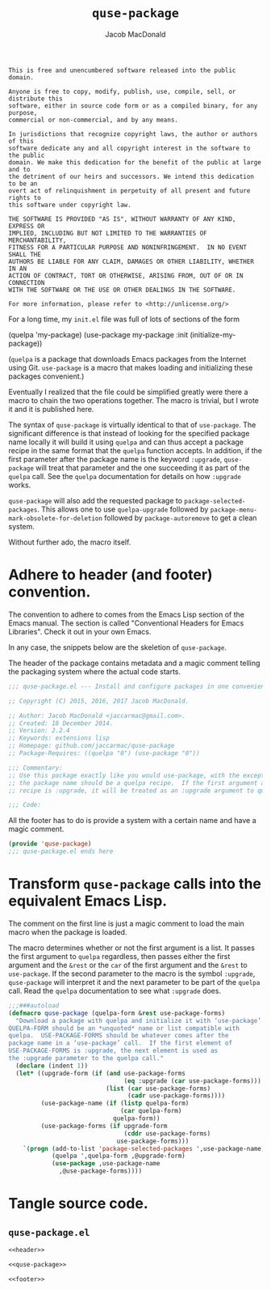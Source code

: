 #+TITLE: =quse-package=
#+AUTHOR: Jacob MacDonald

#+BEGIN_SRC text :tangle UNLICENSE :padline no
  This is free and unencumbered software released into the public domain.

  Anyone is free to copy, modify, publish, use, compile, sell, or distribute this
  software, either in source code form or as a compiled binary, for any purpose,
  commercial or non-commercial, and by any means.

  In jurisdictions that recognize copyright laws, the author or authors of this
  software dedicate any and all copyright interest in the software to the public
  domain. We make this dedication for the benefit of the public at large and to
  the detriment of our heirs and successors. We intend this dedication to be an
  overt act of relinquishment in perpetuity of all present and future rights to
  this software under copyright law.

  THE SOFTWARE IS PROVIDED "AS IS", WITHOUT WARRANTY OF ANY KIND, EXPRESS OR
  IMPLIED, INCLUDING BUT NOT LIMITED TO THE WARRANTIES OF MERCHANTABILITY,
  FITNESS FOR A PARTICULAR PURPOSE AND NONINFRINGEMENT.  IN NO EVENT SHALL THE
  AUTHORS BE LIABLE FOR ANY CLAIM, DAMAGES OR OTHER LIABILITY, WHETHER IN AN
  ACTION OF CONTRACT, TORT OR OTHERWISE, ARISING FROM, OUT OF OR IN CONNECTION
  WITH THE SOFTWARE OR THE USE OR OTHER DEALINGS IN THE SOFTWARE.

  For more information, please refer to <http://unlicense.org/>
#+END_SRC

For a long time, my =init.el= file was full of lots of sections of the form

#+BEGIN_EXAMPLE emacs-lisp
  (quelpa 'my-package)
  (use-package my-package
    :init (initialize-my-package))
#+END_EXAMPLE

(=quelpa= is a package that downloads Emacs packages from the Internet using
Git. =use-package= is a macro that makes loading and initializing these
packages convenient.)

Eventually I realized that the file could be simplified greatly were there a
macro to chain the two operations together. The macro is trivial, but I wrote
it and it is published here.

The syntax of =quse-package= is virtually identical to that of
=use-package=. The significant difference is that instead of looking for the
specified package name locally it will build it using =quelpa= and can thus
accept a package recipe in the same format that the =quelpa= function
accepts. In addition, if the first parameter after the package name is the
keyword =:upgrade=, =quse-package= will treat that parameter and the one
succeeding it as part of the =quelpa= call. See the =quelpa= documentation for
details on how =:upgrade= works.

=quse-package= will also add the requested package to
=package-selected-packages=. This allows one to use =quelpa-upgrade= followed
by =package-menu-mark-obsolete-for-deletion= followed by =package-autoremove=
to get a clean system.

Without further ado, the macro itself.

* Adhere to header (and footer) convention.

  The convention to adhere to comes from the Emacs Lisp section of the Emacs
  manual. The section is called "Conventional Headers for Emacs
  Libraries". Check it out in your own Emacs.

  In any case, the snippets below are the skeletion of =quse-package=.

  The header of the package contains metadata and a magic comment telling the
  packaging system where the actual code starts.

  #+NAME: header
  #+BEGIN_SRC emacs-lisp
    ;;; quse-package.el --- Install and configure packages in one convenient macro. -*- lexical-binding: t; -*-

    ;; Copyright (C) 2015, 2016, 2017 Jacob MacDonald.

    ;; Author: Jacob MacDonald <jaccarmac@gmail.com>.
    ;; Created: 18 December 2014.
    ;; Version: 2.2.4
    ;; Keywords: extensions lisp
    ;; Homepage: github.com/jaccarmac/quse-package
    ;; Package-Requires: ((quelpa "0") (use-package "0"))

    ;;; Commentary:
    ;; Use this package exactly like you would use-package, with the exception that
    ;; the package name should be a quelpa recipe.  If the first argument after the
    ;; recipe is :upgrade, it will be treated as an :upgrade argument to quelpa.

    ;;; Code:
  #+END_SRC

  All the footer has to do is provide a system with a certain name and have a
  magic comment.

  #+NAME: footer
  #+BEGIN_SRC emacs-lisp
    (provide 'quse-package)
    ;;; quse-package.el ends here
  #+END_SRC

* Transform =quse-package= calls into the equivalent Emacs Lisp.

  The comment on the first line is just a magic comment to load the main macro
  when the package is loaded.

  The macro determines whether or not the first argument is a list. It passes
  the first argument to =quelpa= regardless, then passes either the first
  argument and the =&rest= or the =car= of the first argument and the =&rest=
  to =use-package=. If the second parameter to the macro is the symbol
  =:upgrade=, =quse-package= will interpret it and the next parameter to be
  part of the =quelpa= call. Read the =quelpa= documentation to see what
  =:upgrade= does.

  #+NAME: quse-package
  #+BEGIN_SRC emacs-lisp
    ;;;###autoload
    (defmacro quse-package (quelpa-form &rest use-package-forms)
      "Download a package with quelpa and initialize it with ‘use-package’.
    QUELPA-FORM should be an *unquoted* name or list compatible with
    quelpa.  USE-PACKAGE-FORMS should be whatever comes after the
    package name in a ‘use-package’ call.  If the first element of
    USE-PACKAGE-FORMS is :upgrade, the next element is used as
    the :upgrade parameter to the quelpa call."
      (declare (indent 1))
      (let* ((upgrade-form (if (and use-package-forms
                                    (eq :upgrade (car use-package-forms)))
                               (list (car use-package-forms)
                                     (cadr use-package-forms))))
             (use-package-name (if (listp quelpa-form)
                                   (car quelpa-form)
                                 quelpa-form))
             (use-package-forms (if upgrade-form
                                    (cddr use-package-forms)
                                  use-package-forms)))
        `(progn (add-to-list 'package-selected-packages ',use-package-name)
                (quelpa ',quelpa-form ,@upgrade-form)
                (use-package ,use-package-name
                  ,@use-package-forms))))
  #+END_SRC

* Tangle source code.

** =quse-package.el=

   #+BEGIN_SRC emacs-lisp :noweb no-export :tangle quse-package.el :padline no
     <<header>>

     <<quse-package>>

     <<footer>>
   #+END_SRC
